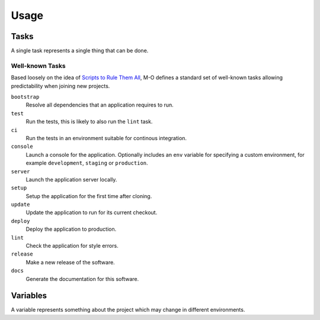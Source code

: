 Usage
=====

Tasks
-----

A single task represents a single thing that can be done.

Well-known Tasks
~~~~~~~~~~~~~~~~

Based loosely on the idea of `Scripts to Rule Them All`_, M-O defines a standard set of well-known tasks allowing predictability when joining new projects.

``bootstrap``
    Resolve all dependencies that an application requires to run.

``test``
    Run the tests, this is likely to also run the ``lint`` task.

``ci``
    Run the tests in an environment suitable for continous integration.

``console``
    Launch a console for the application. Optionally includes an ``env`` variable for specifying a custom environment, for example ``development``, ``staging`` or ``production``.

``server``
    Launch the application server locally.

``setup``
    Setup the application for the first time after cloning.

``update``
    Update the application to run for its current checkout.

``deploy``
    Deploy the application to production.

``lint``
    Check the application for style errors.

``release``
    Make a new release of the software.

``docs``
    Generate the documentation for this software.

.. _`Scripts to Rule Them All`: https://github.com/github/scripts-to-rule-them-all

Variables
---------

A variable represents something about the project which may change in different environments.
